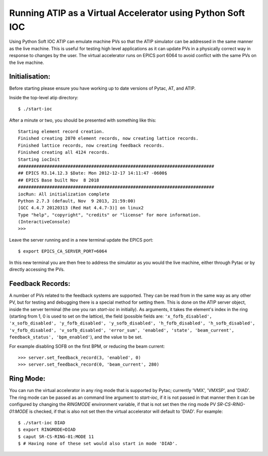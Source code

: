 ===========================================================
Running ATIP as a Virtual Accelerator using Python Soft IOC
===========================================================

Using Python Soft IOC ATIP can emulate machine PVs so that the ATIP simulator
can be addressed in the same manner as the live machine. This is useful for
testing high level applications as it can update PVs in a physically correct
way in response to changes by the user. The virtual accelerator runs on EPICS
port 6064 to avoid conflict with the same PVs on the live machine.

Initialisation:
---------------

Before starting please ensure you have working up to date versions of Pytac,
AT, and ATIP.

Inside the top-level atip directory::

    $ ./start-ioc


After a minute or two, you should be presented with something like this::

    Starting element record creation.
    Finished creating 2070 element records, now creating lattice records.
    Finished lattice records, now creating feedback records.
    Finished creating all 4124 records.
    Starting iocInit
    ###########################################################################
    ## EPICS R3.14.12.3 $Date: Mon 2012-12-17 14:11:47 -0600$
    ## EPICS Base built Nov  8 2018
    ###########################################################################
    iocRun: All initialization complete
    Python 2.7.3 (default, Nov  9 2013, 21:59:00) 
    [GCC 4.4.7 20120313 (Red Hat 4.4.7-3)] on linux2
    Type "help", "copyright", "credits" or "license" for more information.
    (InteractiveConsole)
    >>> 


Leave the server running and in a new terminal update the EPICS port::

    $ export EPICS_CA_SERVER_PORT=6064


In this new terminal you are then free to address the simulator as you would
the live machine, either through Pytac or by directly accessing the PVs.

Feedback Records:
-----------------

A number of PVs related to the feedback systems are supported. They can be read
from in the same way as any other PV, but for testing and debugging there is a
special method for setting them. This is done on the ATIP server object, inside
the server terminal (the one you ran `start-ioc` in initially). As arguments,
it takes the element's index in the ring (starting from 1, 0 is used to set on
the lattice), the field (possible fields are: ``'x_fofb_disabled',
'x_sofb_disabled', 'y_fofb_disabled', 'y_sofb_disabled', 'h_fofb_disabled',
'h_sofb_disabled', 'v_fofb_disabled', 'v_sofb_disabled', 'error_sum',
'enabled', 'state', 'beam_current', feedback_status', 'bpm_enabled'``), and the
value to be set.

For example disabling SOFB on the first BPM, or reducing the beam current::

    >>> server.set_feedback_record(3, 'enabled', 0)
    >>> server.set_feedback_record(0, 'beam_current', 280)

Ring Mode:
----------

You can run the virtual accelerator in any ring mode that is supported by
Pytac; currently 'VMX', 'VMXSP', and 'DIAD'. The ring mode can be passed as an
command line argument to `start-ioc`, if it is not passed in that manner then
it can be configured by changing the `RINGMODE` environment variable, if that
is not set then the ring mode PV `SR-CS-RING-01:MODE` is checked, if that is
also not set then the virtual accelerator will default to 'DIAD'. For example::

    $ ./start-ioc DIAD
    $ export RINGMODE=DIAD
    $ caput SR-CS-RING-01:MODE 11
    $ # Having none of these set would also start in mode 'DIAD'.
